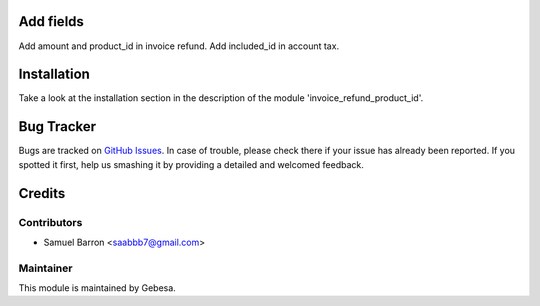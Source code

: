 .. image:: https://img.shields.io/badge/licence-AGPL--3-blue.svg
    :alt: License

Add fields
========================================
Add amount and product_id in invoice refund.
Add included_id in account tax.


Installation
============

Take a look at the installation section in the description of the module 
'invoice_refund_product_id'.

Bug Tracker
===========

Bugs are tracked on `GitHub Issues <https://github.com/Gebesa-TI/Addons-gebesa/issues>`_.
In case of trouble, please check there if your issue has already been reported.
If you spotted it first, help us smashing it by providing a detailed and welcomed feedback.

Credits
=======

Contributors
------------

* Samuel Barron <saabbb7@gmail.com>

Maintainer
----------

.. image:: http://www.gebesa.com/wp-content/uploads/2013/04/LOGO-GEBESA.png
   :alt: Gebesa
   :target: http://www.gebesa.com

This module is maintained by Gebesa.